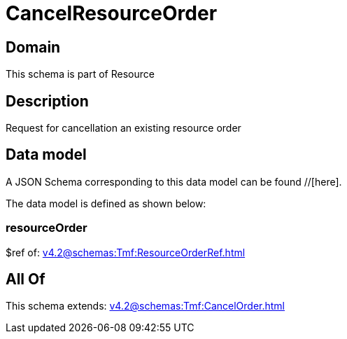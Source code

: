 = CancelResourceOrder

[#domain]
== Domain

This schema is part of Resource

[#description]
== Description
Request for cancellation an existing resource order


[#data_model]
== Data model

A JSON Schema corresponding to this data model can be found //[here].

The data model is defined as shown below:


=== resourceOrder
$ref of: xref:v4.2@schemas:Tmf:ResourceOrderRef.adoc[]


[#all_of]
== All Of

This schema extends: xref:v4.2@schemas:Tmf:CancelOrder.adoc[]
